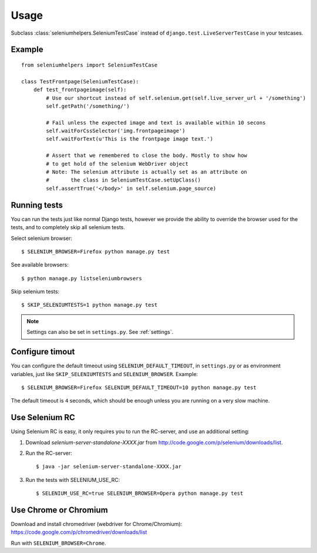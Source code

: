 =====
Usage
=====

Subclass :class:`seleniumhelpers.SeleniumTestCase` instead of
``django.test.LiveServerTestCase`` in your testcases.

Example
-------

::

    from seleniumhelpers import SeleniumTestCase

    class TestFrontpage(SeleniumTestCase):
        def test_frontpageimage(self):
            # Use our shortcut instead of self.selenium.get(self.live_server_url + '/something')
            self.getPath('/something/')

            # Fail unless the expected image and text is available within 10 secons
            self.waitForCssSelector('img.frontpageimage')
            self.waitForText(u'This is the frontpage image text.')

            # Assert that we remembered to close the body. Mostly to show how
            # to get hold of the selenium WebDriver object
            # Note: The selenium attribute is actually set as an attribute on
            #       the class in SeleniumTestCase.setUpClass()
            self.assertTrue('</body>' in self.selenium.page_source)
            


Running tests
-------------

You can run the tests just like normal Django tests, however we provide the ability to override 
the browser used for the tests, and to completely skip all selenium tests.

Select selenium browser::

    $ SELENIUM_BROWSER=Firefox python manage.py test

See available browsers::

    $ python manage.py listseleniumbrowsers

Skip selenium tests::

    $ SKIP_SELENIUMTESTS=1 python manage.py test

.. note::
    Settings can also be set in ``settings.py``. See :ref:`settings`.


Configure timout
----------------

You can configure the default timeout using ``SELENIUM_DEFAULT_TIMEOUT``, in
``settings.py`` or as environment variables, just like ``SKIP_SELENIUMTESTS``
and ``SELENIUM_BROWSER``. Example::

    $ SELENIUM_BROWSER=Firefox SELENIUM_DEFAULT_TIMEOUT=10 python manage.py test

The default timeout is ``4`` seconds, which should be enough unless you are
running on a very slow machine.



Use Selenium RC
---------------
Using Selenium RC is easy, it only requires you to run the RC-server, and use an additional setting:

1. Download *selenium-server-standalone-XXXX.jar* from http://code.google.com/p/selenium/downloads/list.
2. Run the RC-server::

    $ java -jar selenium-server-standalone-XXXX.jar

3. Run the tests with SELENIUM_USE_RC::

    $ SELENIUM_USE_RC=true SELENIUM_BROWSER=Opera python manage.py test
    
    

Use Chrome or Chromium
----------------------
Download and install chromedriver (webdriver for Chrome/Chromium):
https://code.google.com/p/chromedriver/downloads/list

Run with ``SELENIUM_BROWSER=Chrome``.
